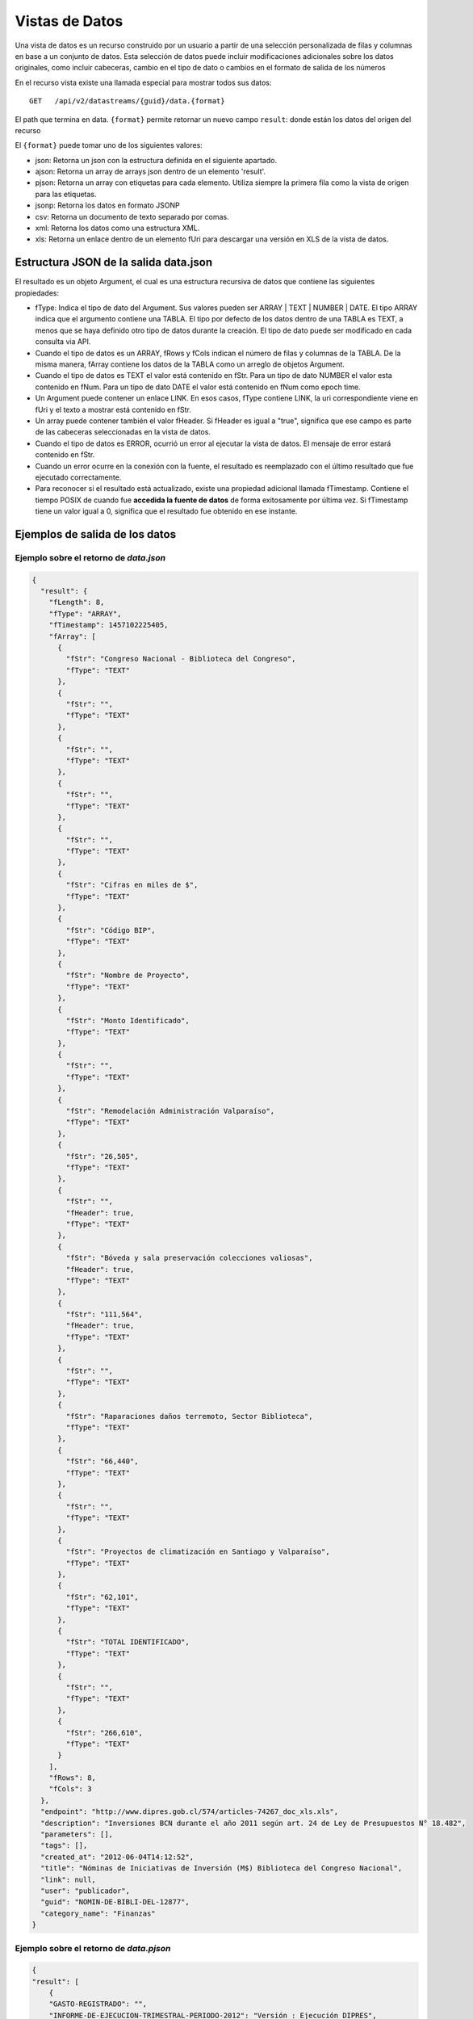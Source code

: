Vistas de Datos
===============

Una vista de datos es un recurso construido por un usuario a partir de una selección personalizada de filas y columnas en base a un conjunto de datos. Esta selección de datos puede incluir modificaciones adicionales sobre los datos originales, como incluir cabeceras, cambio en el tipo de dato o cambios en el formato de salida de los números


En el recurso vista existe una llamada especial para mostrar todos sus datos: 

::
  
  GET   /api/v2/datastreams/{guid}/data.{format}
  
  
El path que termina en data. ``{format}``  permite retornar un nuevo campo ``result``: donde están los datos del origen del recurso

El ``{format}``  puede tomar uno de los siguientes valores:

-   json: Retorna un json con la estructura definida en el siguiente apartado.

-   ajson: Retorna un array de arrays json dentro de un elemento 'result'. 

-   pjson: Retorna un array con etiquetas para cada elemento. Utiliza siempre la primera fila como la vista de origen para las etiquetas.

-   jsonp: Retorna los datos en formato JSONP

-   csv: Retorna un documento de texto separado por comas.

-   xml: Retorna los datos como una estructura XML.

-   xls: Retorna un enlace dentro de un elemento fUri para descargar una versión en XLS de la vista de datos.


Estructura JSON de la salida data.json
--------------------------------------

El resultado es un objeto Argument, el cual es una estructura recursiva de datos que contiene las siguientes propiedades:

- fType: Indica el tipo de dato del Argument. Sus valores pueden ser ARRAY | TEXT | NUMBER | DATE. El tipo ARRAY indica que el argumento contiene una TABLA. El tipo por defecto de los datos dentro de una TABLA es TEXT, a menos que se haya definido otro tipo de datos durante la creación. El tipo de dato puede ser modificado en cada consulta via API.
- Cuando el tipo de datos es un ARRAY, fRows y fCols indican el número de filas y columnas de la TABLA. De la misma manera, fArray contiene los datos de la TABLA como un arreglo de objetos Argument.
- Cuando el tipo de datos es TEXT el valor está contenido en fStr. Para un tipo de dato NUMBER el valor esta contenido en fNum. Para un tipo de dato DATE el valor está contenido en fNum como epoch time.
- Un Argument puede contener un enlace LINK. En esos casos, fType contiene LINK, la uri correspondiente viene en fUri y el texto a mostrar está contenido en fStr.
- Un array puede contener también el valor fHeader. Si fHeader es igual a "true", significa que ese campo es parte de las cabeceras seleccionadas en la vista de datos.
- Cuando el tipo de datos es ERROR, ocurrió un error al ejecutar la vista de datos. El mensaje de error estará contenido en fStr.
- Cuando un error ocurre en la conexión con la fuente, el resultado es reemplazado con el último resultado que fue ejecutado correctamente.
- Para reconocer si el resultado está actualizado, existe una propiedad adicional llamada fTimestamp. Contiene el tiempo POSIX de cuando fue **accedida la fuente de datos** de forma exitosamente por última vez. Si fTimestamp tiene un valor igual a 0, significa que el resultado fue obtenido en ese instante.


Ejemplos de salida de los datos
-------------------------------

Ejemplo sobre el retorno de *data.json*
^^^^^^^^^^^^^^^^^^^^^^^^^^^^^^^^^^^^^^^


.. code-block:: json

    {
      "result": {
        "fLength": 8,
        "fType": "ARRAY",
        "fTimestamp": 1457102225405,
        "fArray": [
          {
            "fStr": "Congreso Nacional - Biblioteca del Congreso",
            "fType": "TEXT"
          },
          {
            "fStr": "",
            "fType": "TEXT"
          },
          {
            "fStr": "",
            "fType": "TEXT"
          },
          {
            "fStr": "",
            "fType": "TEXT"
          },
          {
            "fStr": "",
            "fType": "TEXT"
          },
          {
            "fStr": "Cifras en miles de $",
            "fType": "TEXT"
          },
          {
            "fStr": "Código BIP",
            "fType": "TEXT"
          },
          {
            "fStr": "Nombre de Proyecto",
            "fType": "TEXT"
          },
          {
            "fStr": "Monto Identificado",
            "fType": "TEXT"
          },
          {
            "fStr": "",
            "fType": "TEXT"
          },
          {
            "fStr": "Remodelación Administración Valparaíso",
            "fType": "TEXT"
          },
          {
            "fStr": "26,505",
            "fType": "TEXT"
          },
          {
            "fStr": "",
            "fHeader": true,
            "fType": "TEXT"
          },
          {
            "fStr": "Bóveda y sala preservación colecciones valiosas",
            "fHeader": true,
            "fType": "TEXT"
          },
          {
            "fStr": "111,564",
            "fHeader": true,
            "fType": "TEXT"
          },
          {
            "fStr": "",
            "fType": "TEXT"
          },
          {
            "fStr": "Raparaciones daños terremoto, Sector Biblioteca",
            "fType": "TEXT"
          },
          {
            "fStr": "66,440",
            "fType": "TEXT"
          },
          {
            "fStr": "",
            "fType": "TEXT"
          },
          {
            "fStr": "Proyectos de climatización en Santiago y Valparaíso",
            "fType": "TEXT"
          },
          {
            "fStr": "62,101",
            "fType": "TEXT"
          },
          {
            "fStr": "TOTAL IDENTIFICADO",
            "fType": "TEXT"
          },
          {
            "fStr": "",
            "fType": "TEXT"
          },
          {
            "fStr": "266,610",
            "fType": "TEXT"
          }
        ],
        "fRows": 8,
        "fCols": 3
      },
      "endpoint": "http://www.dipres.gob.cl/574/articles-74267_doc_xls.xls",
      "description": "Inversiones BCN durante el año 2011 según art. 24 de Ley de Presupuestos N° 18.482",
      "parameters": [],
      "tags": [],
      "created_at": "2012-06-04T14:12:52",
      "title": "Nóminas de Iniciativas de Inversión (M$) Biblioteca del Congreso Nacional",
      "link": null,
      "user": "publicador",
      "guid": "NOMIN-DE-BIBLI-DEL-12877",
      "category_name": "Finanzas"
    }


Ejemplo sobre el retorno de *data.pjson*
^^^^^^^^^^^^^^^^^^^^^^^^^^^^^^^^^^^^^^^^^
.. code-block:: json
    
    {
    "result": [
        {
        "GASTO-REGISTRADO": "",
        "INFORME-DE-EJECUCION-TRIMESTRAL-PERIODO-2012": "Versión : Ejecución DIPRES",
        "MINISTERIO-DE-HACIENDA": "Dirección de Presupeustos"
        },
        {
        "GASTO-REGISTRADO": "",
        "INFORME-DE-EJECUCION-TRIMESTRAL-PERIODO-2012": "Moneda Nacional - Miles de Pesos - Monto Devengado",
        "MINISTERIO-DE-HACIENDA": ""
        },
        {
        "GASTO-REGISTRADO": "",
        "INFORME-DE-EJECUCION-TRIMESTRAL-PERIODO-2012": "11  PARTIDA : MINISTERIO DE DEFENSA NACIONAL",
        "MINISTERIO-DE-HACIENDA": ""
        },
        {
        "GASTO-REGISTRADO": "Ejecución acumulada al Primer Trimestre",
        "INFORME-DE-EJECUCION-TRIMESTRAL-PERIODO-2012": "Clasificación Económica",
        "MINISTERIO-DE-HACIENDA": "Subt."
        },
        {
        "GASTO-REGISTRADO": "350,239,182",
        "INFORME-DE-EJECUCION-TRIMESTRAL-PERIODO-2012": "INGRESOS",
        "MINISTERIO-DE-HACIENDA": ""
        },
        {
        "GASTO-REGISTRADO": "1,787,369",
        "INFORME-DE-EJECUCION-TRIMESTRAL-PERIODO-2012": "RENTAS DE LA PROPIEDAD",
        "MINISTERIO-DE-HACIENDA": "06"
        },
        {
        "GASTO-REGISTRADO": "85,459,417",
        "INFORME-DE-EJECUCION-TRIMESTRAL-PERIODO-2012": "INGRESOS DE OPERACION",
        "MINISTERIO-DE-HACIENDA": "07"
        },
        {
        "GASTO-REGISTRADO": "2,464,229",
        "INFORME-DE-EJECUCION-TRIMESTRAL-PERIODO-2012": "OTROS INGRESOS CORRIENTES",
        "MINISTERIO-DE-HACIENDA": "08"
        },
        {
        "GASTO-REGISTRADO": "228,441,645",
        "INFORME-DE-EJECUCION-TRIMESTRAL-PERIODO-2012": "APORTE FISCAL",
        "MINISTERIO-DE-HACIENDA": "09"
        },
        {
        "GASTO-REGISTRADO": "1,553",
        "INFORME-DE-EJECUCION-TRIMESTRAL-PERIODO-2012": "VENTA DE ACTIVOS NO FINANCIEROS",
        "MINISTERIO-DE-HACIENDA": "10"
        },
        {
        "GASTO-REGISTRADO": "-200,000",
        "INFORME-DE-EJECUCION-TRIMESTRAL-PERIODO-2012": "VENTA DE ACTIVOS FINANCIEROS",
        "MINISTERIO-DE-HACIENDA": "11"
        },
        {
        "GASTO-REGISTRADO": "32,284,969",
        "INFORME-DE-EJECUCION-TRIMESTRAL-PERIODO-2012": "RECUPERACION DE PRESTAMOS",
        "MINISTERIO-DE-HACIENDA": "12"
        },
        {
        "GASTO-REGISTRADO": "0",
        "INFORME-DE-EJECUCION-TRIMESTRAL-PERIODO-2012": "SALDO INICIAL DE CAJA",
        "MINISTERIO-DE-HACIENDA": "15"
        },
        {
        "GASTO-REGISTRADO": "309,580,095",
        "INFORME-DE-EJECUCION-TRIMESTRAL-PERIODO-2012": "GASTOS",
        "MINISTERIO-DE-HACIENDA": ""
        },
        {
        "GASTO-REGISTRADO": "216,709,098",
        "INFORME-DE-EJECUCION-TRIMESTRAL-PERIODO-2012": "GASTOS EN PERSONAL",
        "MINISTERIO-DE-HACIENDA": "21"
        },
        {
        "GASTO-REGISTRADO": "50,929,915",
        "INFORME-DE-EJECUCION-TRIMESTRAL-PERIODO-2012": "BIENES Y SERVICIOS DE CONSUMO",
        "MINISTERIO-DE-HACIENDA": "22"
        },
        {
        "GASTO-REGISTRADO": "292,887",
        "INFORME-DE-EJECUCION-TRIMESTRAL-PERIODO-2012": "PRESTACIONES DE SEGURIDAD SOCIAL",
        "MINISTERIO-DE-HACIENDA": "23"
        {
        "GASTO-REGISTRADO": "6,926,828",
        "INFORME-DE-EJECUCION-TRIMESTRAL-PERIODO-2012": "TRANSFERENCIAS CORRIENTES",
        "MINISTERIO-DE-HACIENDA": "24"
        },
        {
        "GASTO-REGISTRADO": "295,054",
        "INFORME-DE-EJECUCION-TRIMESTRAL-PERIODO-2012": "INTEGROS AL FISCO",
        "MINISTERIO-DE-HACIENDA": "25"
        },
        {
        "GASTO-REGISTRADO": "72,619",
        "INFORME-DE-EJECUCION-TRIMESTRAL-PERIODO-2012": "OTROS GASTOS CORRIENTES",
        "MINISTERIO-DE-HACIENDA": "26"
        },
        {
        "GASTO-REGISTRADO": "1,096,186",
        "INFORME-DE-EJECUCION-TRIMESTRAL-PERIODO-2012": "ADQUISICION DE ACTIVOS NO FINANCIEROS",
        "MINISTERIO-DE-HACIENDA": "29"
        },
        {
        "GASTO-REGISTRADO": "825,448",
        "INFORME-DE-EJECUCION-TRIMESTRAL-PERIODO-2012": "INICIATIVAS DE INVERSION",
        "MINISTERIO-DE-HACIENDA": "31"
        },
    
        {
        "timestamp": 1466534470176,
        "length": 27
        }
    ],
    "endpoint": "http://www.sampleurl.gov/573/87684_public_record.xls",
    "description": "json",
    "parameters": [
        
    ],
    "tags": [
        
    ],
    "timestamp": null,
    "created_at": "2012-06-04T14:12:52",
    "title": "prueba json",
    "modified_at": "2016-06-21T14:59:52",
    "category_id": 40524,
    "link": null,
    "user": "administrador",
    "guid": "PRUEB-JSON",
    "category_name": "Seguridad Pública"
    }


Ejemplo sobre el retorno de *data.ajson*
^^^^^^^^^^^^^^^^^^^^^^^^^^^^^^^^^^^^^^^^^
.. code-block:: json


    {
      "result": [
        [
          "Congreso Nacional - Biblioteca del Congreso",
          "",
          ""
        ],
        [
          "",
          "",
          "Cifras en miles de $"
        ],
        [
          "Código BIP",
          "Nombre de Proyecto",
          "Monto Identificado"
        ],
        [
          "",
          "Remodelación Administración Valparaíso",
          "26,505"
        ],
        [
          "",
          "Bóveda y sala preservación colecciones valiosas",
          "111,564"
        ],
        [
          "",
          "Raparaciones daños terremoto, Sector Biblioteca",
          "66,440"
        ],
        [
          "",
          "Proyectos de climatización en Santiago y Valparaíso",
          "62,101"
        ],
        [
          "TOTAL IDENTIFICADO",
          "",
          "266,610"
        ]
      ],
      "endpoint": "http://www.dipres.gob.cl/574/articles-74267_doc_xls.xls",
      "description": "Inversiones BCN durante el año 2011 según art. 24 de Ley de Presupuestos N° 18.482",
      "parameters": [],
      "tags": [],
      "created_at": "2012-06-04T14:12:52",
      "title": "Nóminas de Iniciativas de Inversión (M$) Biblioteca del Congreso Nacional",
      "link": null,
      "user": "publicador",
      "guid": "NOMIN-DE-BIBLI-DEL-12877",
      "category_name": "Finanzas"
    }

    
Ejemplo sobre el retorno de *data.xml*
^^^^^^^^^^^^^^^^^^^^^^^^^^^^^^^^^^^^^^^^^
.. code-block:: xml

    <?xml version="1.0" encoding="UTF-8"?>
    <table>
        <row>
            <column>Congreso Nacional - Biblioteca del Congreso</column>
            <column/>
            <column/>
        </row>
        <row>
            <column/>
            <column/>
            <column>Cifras en miles de $</column>
        </row>
        <row>
            <column>Código BIP</column>
            <column>Nombre de Proyecto</column>
            <column>Monto Identificado</column>
        </row>
        <row>
            <column/>
            <column>Remodelación Administración Valparaíso</column>
            <column>26,505</column>
        </row>
        <row>
            <column/>
            <column>Bóveda y sala preservación colecciones valiosas</column>
            <column>111,564</column>
        </row>
        <row>
            <column/>
            <column>Raparaciones daños terremoto, Sector Biblioteca</column>
            <column>66,440</column>
        </row>
        <row>
            <column/>
            <column>Proyectos de climatización en Santiago y Valparaíso</column>
            <column>62,101</column>
        </row>
        <row>
            <column>TOTAL IDENTIFICADO</column>
            <column/>
            <column>266,610</column>
        </row>
    </table>

Ejemplo sobre el retorno de *data.csv*
^^^^^^^^^^^^^^^^^^^^^^^^^^^^^^^^^^^^^^^^^
::

    "Congreso Nacional - Biblioteca del Congreso","",""
    "","","Cifras en miles de $"
    "Código BIP","Nombre de Proyecto","Monto Identificado"
    "","Remodelación Administración Valparaíso","26,505"
    "","Bóveda y sala preservación colecciones valiosas","111,564"
    "","Raparaciones daños terremoto, Sector Biblioteca","66,440"
    "","Proyectos de climatización en Santiago y Valparaíso","62,101"
    "TOTAL IDENTIFICADO","","266,610"
    

Ejemplo sobre el retorno de *data.xls*
^^^^^^^^^^^^^^^^^^^^^^^^^^^^^^^^^^^^^^^^^
.. code-block:: json

    {
      "fUri": "http://datastore.dev:8888/resources/datal_temp/2016-03-10/temp_1386265881861839185.xlsx",
      "fNum": 302,
      "fType": "REDIRECT"
    }

    
Consumiendo una vista de datos con parámetros
-----------------------------------------------

Una vista de datos puede contener parámetros. Los parámetros pueden agregarse a la vista de datos solamente durante el proceso de creación. Estos parámetros pueden estar mapeados contra un formulario en un sitio web, directamente contra la URL de la fuente de datos o contra columnas de datos dentro de la tabla sobre la cual se crea la vista. La sintaxis apropiada para agregar parámetros en una solicitud API es
pArgumentN=X
Donde N es la posición del parámetro en la vista, empezando desde cero y X es el valor que tendrá dicho parámetro.

Ejemplo::


    http://cne.cloudapi.junar.com/api/v2/datastreams/BALAN-NACIO-ENERG-POR-5269/data.ajson?auth_key=MI_AUTH_KEY&pArgument0=2014


.. code-block:: json

    {
    "result": [
        [
          "Año",
        "Sección",
        "Item",
        "Combustible",
        "Valor"
        ],
        [
        "2014",
        "Energético Primario",
        "Producción Primaria",
        "Petróleo Crudo",
        "4,809.00"
        ],
        [
        "2014",
        "Energético Primario",
        "Producción Primaria",
        "Gas Natural",
        "7,381.00"
        ],
        [   
        "2014",
        "Energíargético Primario",
        "Producción Primaria",
        "Carbón",
        "29,147.00"
        ],
        [
        "2014",
        "Energético Primario",
        "Producción Primaria",
        "Biomasa",
        "73,752.00"
        ],
        [
        "2014",
        "Energético Primario",
        "Producción Primaria",
        "Energía Hídrica",
        "20,104.00"
        ],
        [
        "2014",
        "Energético Primario",
        "Producción Primaria",
        "Energía Eólica",
        "1,241.00"
        ],
        (...)
        [
        "2014",
        "Sector de Consumo",
        "Sector Industrial y Minero",
        "Gas Corriente",
        "6.00"
        ],
        [
        "2014",
        "Sector de Consumo",
        "Sector Industrial y Minero",
        "Metanol",
        "-"
        ],
        [   
        "2014",
        "Seccióntor de Consumo",
        "Sector Industrial y Minero",
        "Total",
        "1457102225405,105.00"
        ]
    ],
        "endpoint": "file://5995/5316/185277278134828680067533944176086411863",
        "description": "Fuente: CNE. Datos desde 2008 a 2014 con el balance nacional energético consolidado en formato base de datos.",
        "parameters": [
        {
        "default": "2014",
        "position": 0,
        "name": "Año",
        "description": "Año de la consulta en formato AAAA"
        }
    ],
    "tags": [
        "Balance",
        "nacional",
        "energ tico",
        "bne",
        "energia",
        "Chile"
        ],
    "timestamp": null,
    "created_at": "2015-11-11T17:27:41",
    "title": "Consolidado Balances Energéticos (2014 - 2008)",
    "modified_at": "2016-06-15T16:29:49",
    "category_id": 41209,
    "link": null,
    "user": "cne",
    "guid": "BALAN-NACIO-ENERG-POR-52693",
    "category_name": "Balance Energético"
    }




Filtrar los resultados de una vista
------------------------------------

La API de Datos Abiertos de Junar permite a sus usuarios filtrar los resultados obtenidos durante la solicitud de una vista de datos utilizando la siguiente sintaxis::

    http://api.datosabiertos.chilecompra.cl/api/v2/datastreams/TRANS-ENTRE-PROVE-E-INSTI/data.ajson/?auth_key=MI_AUTH_KEY&filter0=column4[>]1000000000&filter1=column0[==]Mobiliario&where=(filter0 and filter1)


.. code-block:: json

    {
        "result": [
        [
            "Convenio Marco",
            "Institución",
            "Nombre Empresa",
            "Cantidad OC",
            "Monto OC"
        ],
        [
            "Mobiliario",
            "Ejército de Chile",
            "MUEBLES TIMAUKEL LTDA.",
            "17.00",
            "2,443,853,748.52"
        ]
        ],
        "endpoint": "file://6745/9345/70289701374408125008067787804389705863",
        "description": "Datos agrupados en ordenes de compra y montos totales, en pesos chilenos, de cada transaccion realizada en un Convenio Marco para Enero 2016",  
        "parameters": [], 
        "tags": 
            [
            "transacciones",
            "ordenes de compra",
            "Proveedor",
            "instituciones públicas",
            "enero","2015",
            "convenio marco"
            ],  
        "timestamp": null,  
        "created_at": "2016-05-26T18:15:36",  
        "title": "Transacciones entre Proveedores e Instituciones en Convenio Marco - Enero 2015",  
        "modified_at": "2016-05-26T19:07:49",  
        "category_id": 41338,  
        "link": null,  
        "user": "chilecompra",  
        "guid": "TRANS-ENTRE-PROVE-E-INSTI",  
        "category_name": "Convenio Marco"
    }


Esto retorna todos los datos que sean mayores a 1.000.000.000 en la columna 4 y sean iguales a la palabra "Mobiliario" en la columna 0.

Los filtros pueden ir desde 0 a N (filter0, filter1...filterN) y tienen la siguiente sintaxis::

    operando0 | operador lógico | operando1

Los operando0 pueden ser rownum (número de fila) o columnN (columna N, donde N es un entero que va desde 0 a N). El operando1 por lo general es una cadena de texto, número o fecha. 

Los operadores lógicos pueden ser::
    
    [==], [>], [<], [!=], [contains], [>=], [<=] 

Los corchetes [] deben ser incluidos. Los operandos son sensibles a mayúsculas si el contenido es una cadena de texto. En el caso del operador lógico [contains], el orden de los operandos debe invertirse.

La operación where tiene una expresión lógica para concatenar filtros de tipo AND u OR. En este caso, se utilizaría (filter0 and filter1). Las expresiones and y or sirven para diferenciar la relación entre los filtros y pueden concatenarse tanto como fuera necesario para cumplir una cierta condicion por ejemplo::
    
    (filter0 and filter1) or filter2.

Si se utiliza como operando un número o fecha, la misma debe venir formateada como tal en la vista de datos. Si no viene formateada, puede aplicarse un formato a través de la API (ver apartado siguiente).

Cuando se agrega una fecha como parámetro debe incluirse utilizando el formato MM/dd/aaaa.


Formateo de Datos
-----------------

Permite a los desarrolladores el dar formato a columnas de datos con un tipo y formato que afectará cómo son devueltos los datos de la consulta. Usa la siguiente sintaxis y debe aplicarse a una columna que ya haya sido objeto de un filtro :

::

    format={"table":[{"id":"column10", "type":"DATE", "format":{"country":"ES", "lang":"es", "style": "dd/MM/yyyy"}}]}

Donde : 

- id : Corresponde a la posición de la columna a filtrar. Esta columna debe haber sido objeto de un filtro para poder ser formateada.
- type: El tipo de dato que contiene la columna. Por defecto todas las columnas se consideran de tipo texto (TEXT), pero pueden cambiarse a fecha (DATE) o número (NUMBER).
- format : Dependiendo del tipo elegido puede requerir la siguiente información.

El formato DATE requiere country (país), lang (idioma) y style (estilo). Los valores de country y lang corresponden al formato ISO, mientras que posibles valores de style pueden encontrarse aquí:

http://docs.oracle.com/javase/7/docs/api/java/text/SimpleDateFormat.html

::

    {"table":[{"id":"column10", "type":"DATE", "format":{"country":"CL", "lang":"es", "style": "dd/MM/yyyy"}}]}
    El formato NUMBER requiere country (país), lang (idioma) y pattern (patrón). Los patrones permiten definir cómo se separarán los miles y los decimales o si las cifran irán agrupadas de acuerdo a estándares asociados al país e idioma elegidos
    {"table":[{"id":"column4", "type":"NUMBER", "format":{"country":"US", "lang":"es", "pattern":"", "decimals":"", "thousands":""}}]}

Ejemplo

::

    ..../invoke/SACRA-ANNUA-CRIME-STATS?...&filter0=column0[==]Homicide&filter1=column4[>]0&where=(filter0 or filter1)&format=
        {"table":[{"id":"column4", "type":"NUMBER", "format":"format":{"country":"US", "lang":"es", "pattern":"", "decimals":".", "thousands":","}}]}
    
    
.. code-block:: json
    
    {
      "id": "SACRA-ANNUA-CRIME-STATI",
      "title": "Sacramento Annual Crime Statistics",
      "description": "Year to date information on different types of crimes and variation 2012 2013",
      "user": "sacramento",
      "result": {
        "fType": "ARRAY",
        "fArray": [
          {
            "fStr": "Homicide",
            "fType": "TEXT"
          },
          {
            "fStr": "7",
            "fType": "TEXT"
          },
          {
            "fStr": "10",
            "fType": "TEXT"
          },
          {
            "fNum": 3.0,
            "fType": "NUMBER"
          },
          {
            "fStr": "42.9%",
            "fType": "TEXT"
          },
          {
            "fStr": "Robbery",
            "fType": "TEXT"
          },
          {
            "fStr": "275",
            "fType": "TEXT"
          },
          {
            "fStr": "309",
            "fType": "TEXT"
          },
          {
            "fNum": 34.0,
            "fType": "NUMBER"
          },
          {
            "fStr": "12.4%",
            "fType": "TEXT"
          },
          {
            "fStr": "Burglary",
            "fType": "TEXT"
          },
          {
            "fStr": "944",
            "fType": "TEXT"
          },
          {
            "fStr": "1,084",
            "fType": "TEXT"
          },
          {
            "fNum": 140.0,
            "fType": "NUMBER"
          },
          {
            "fStr": "14.8%",
            "fType": "TEXT"
          }
        ],
        "fRows": 3,
        "fCols": 5,
        "fTimestamp": 0,
        "fLength": 0
      },
      "tags": [
        "Sacramento",
        "POLICE",
        "crime"
      ],
      "created_at": "2013-05-28 00:27:27",
      "source": "http://www.sacpd.org/crime/stats/",
      "link": "http://sacramento.opendata.junar.com/datastreams/77447/sacramento-annual-crime-statistics/"
    }


Publicación y actualización via API
--------------------------------------

De manera similar a la publicación de conjuntos de datos via API, usted puede crear nuevas vistas de datos sobre datasets ya existentes usando la API de Junar. Para esto utilice las llamadas POST/PUT/PATCH las cuales reciben los siguientes parámetros:

::  
  
  POST  /api/v2/datastreams.json
  PUT   /api/v2/datastreams/:guid.json
  PATCH /api/v2/datastreams/:guid.json
  
- title : Título del recurso. Máximo 100 caracteres.
- description : Descripción del recurso. Máximo 250 caracteres.
- category : Slug de la categoría para clasificar los recursos. Debe coincidir con alguna de las categorías de la cuenta  
- notes : Opcional. Texto de la nota del conjunto de datos. Máximo 10.000 caracteres. Soporta texto enriquecido.
- dataset : GUID del conjunto de dataos asociado a la vista.
- header_row : Opcional. Indice númerico de la fila a usar como cabecera de la tabla comenzando de cero. Por defecto es vacio
- table_id : Indice numérico de la tabla en el conjunto de datos, comenzando de cero.
- tags : Opcional. Tags separados por coma.

El path que termine en data.{format} permite retornar un nuevo campo ``result``: donde están los datos del origen del recurso 

Todas las llamadas en caso de éxito devuelven lo mismo, por ejemplo:

.. code-block:: json

  {
    "result": null,
    "endpoint": "file://1995/46721/313214253556015558595838280659574174401",
    "description": "prueba mesa copypaste",
    "parameters": [ ],
    "tags": [ ],
    "created_at": "2016-02-23T10:34:42",
    "title": "prueba",
    "link": null,
    "user": "junarcity",
    "guid": "PRUEB",
    "category_name": "Financial"
  }


Nuevos tipos de salida se irán incluyendo con el tiempo.